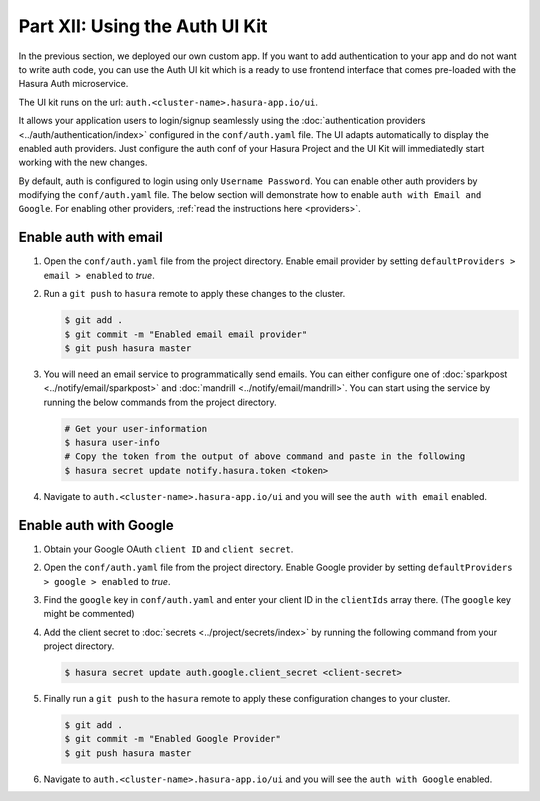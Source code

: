 Part XII: Using the Auth UI Kit
===============================

.. figure:: ../../../img/platform/manual/auth/ui-kit/uikit-dark.png
    :class: 'dark'
.. figure:: ../../../img/platform/manual/auth/ui-kit/uikit-light.png
    :class: 'light'

In the previous section, we deployed our own custom app. If you want to add authentication to your app and do not want
to write auth code, you can use the Auth UI kit which is a ready to use frontend interface that comes pre-loaded with
the Hasura Auth microservice.

The UI kit runs on the url: ``auth.<cluster-name>.hasura-app.io/ui``.

It allows your application users to login/signup seamlessly using the :doc:`authentication providers <../auth/authentication/index>`
configured in the ``conf/auth.yaml`` file. The UI adapts automatically to display the enabled auth providers. Just
configure the auth conf of your Hasura Project and the UI Kit will immediatedly start working with the new changes.

By default, auth is configured to login using only ``Username Password``. You can enable other auth providers by modifying
the ``conf/auth.yaml`` file. The below section will demonstrate how to enable ``auth with Email and Google``. For
enabling other providers, :ref:`read the instructions here <providers>`.

Enable auth with email
----------------------

#. Open the ``conf/auth.yaml`` file from the project directory. Enable email provider by setting ``defaultProviders > email > enabled`` to *true*.

#. Run a ``git push`` to ``hasura`` remote to apply these changes to the cluster.

   .. code-block:: bash

       $ git add .
       $ git commit -m "Enabled email email provider"
       $ git push hasura master


#. You will need an email service to programmatically send emails. You can either configure one
   of :doc:`sparkpost <../notify/email/sparkpost>` and :doc:`mandrill <../notify/email/mandrill>`.
   You can start using the service by running the below commands from the project directory.

   .. code-block:: bash

      # Get your user-information
      $ hasura user-info
      # Copy the token from the output of above command and paste in the following
      $ hasura secret update notify.hasura.token <token>

#. Navigate to ``auth.<cluster-name>.hasura-app.io/ui`` and you will see the ``auth with email`` enabled.

Enable auth with Google
-----------------------

#. Obtain your Google OAuth ``client ID`` and ``client secret``.

#. Open the ``conf/auth.yaml`` file from the project directory. Enable Google provider by setting ``defaultProviders > google > enabled`` to *true*.

#. Find the ``google`` key in ``conf/auth.yaml`` and enter your client ID in the ``clientIds`` array there. (The ``google`` key might be commented)

   .. snippet:: yaml
     :filename: auth.yaml

       ## For example if your client ID is "xxxxxx"
       google:
         clientIds: ["xxxxxx"]
         clientSecret:
           secretKeyRef:
             key: auth.google.client_secret
             name: hasura-secrets

#. Add the client secret to :doc:`secrets <../project/secrets/index>` by running the following command from your project directory.

   .. code-block:: bash

      $ hasura secret update auth.google.client_secret <client-secret>


#. Finally run a ``git push`` to the ``hasura`` remote to apply these configuration changes to your cluster.

   .. code-block:: bash

      $ git add .
      $ git commit -m "Enabled Google Provider"
      $ git push hasura master

#. Navigate to ``auth.<cluster-name>.hasura-app.io/ui`` and you will see the ``auth with Google`` enabled.
